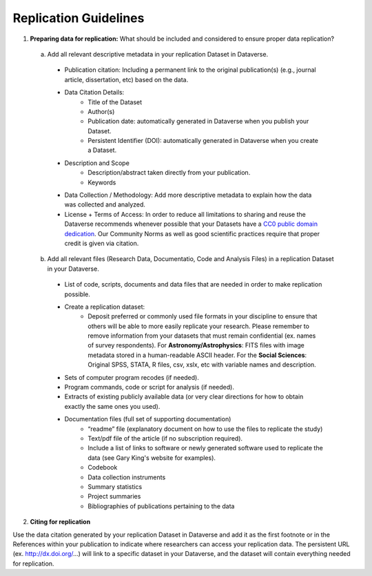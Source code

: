 Replication Guidelines
++++++++++++++++++++++++++++++++++

1. **Preparing data for replication:** What should be included and considered to ensure proper data replication?

  a) Add all relevant descriptive metadata in your replication Dataset in Dataverse.

   * Publication citation: Including a permanent link to the original
     publication(s) (e.g., journal article, dissertation, etc) based on the data.
   * Data Citation Details:
      * Title of the Dataset 
      * Author(s)
      * Publication date: automatically generated in Dataverse when you publish your Dataset.
      * Persistent Identifier (DOI): automatically generated in Dataverse when you create a Dataset.
   * Description and Scope
      * Description/abstract taken directly from your publication.
      * Keywords
   * Data Collection / Methodology: Add more descriptive metadata to
     explain how the data was collected and analyzed.
   * License + Terms of Access: In order to reduce all limitations to sharing
     and reuse the Dataverse recommends whenever possible that your Datasets have a `CC0
     public domain dedication <https://wiki.creativecommons.org/CC0_use_for_data>`_. Our Community Norms as well as good scientific practices require that proper credit is given via citation.


  b)  Add all relevant files (Research Data, Documentatio, Code and Analysis Files) in a replication Dataset in your Dataverse.

   * List of code, scripts, documents and data files that are needed in order to make replication possible. 
   * Create a replication dataset: 
      * Deposit preferred or commonly used file formats in your
        discipline to ensure that others will be able to more easily
        replicate your research. Please remember to remove information
        from your datasets that must remain confidential (ex. names of
        survey respondents). For **Astronomy/Astrophysics**: FITS
        files with image metadata stored in a human-readable ASCII
        header. For the **Social Sciences**: Original SPSS, STATA, R
        files, csv, xslx, etc with variable names and description.
   * Sets of computer program recodes (if needed).
   * Program commands, code or script for analysis (if needed).
   * Extracts of existing publicly available data (or very clear directions for how to obtain exactly the same ones you used).
   * Documentation files (full set of supporting documentation)
       * “readme” file (explanatory document on how to use the files to replicate the study)
       * Text/pdf file of the article (if no subscription required).
       * Include a list of links to software or newly generated software used to replicate the data (see Gary King's website for examples).
       * Codebook
       * Data collection instruments
       * Summary statistics
       * Project summaries
       * Bibliographies of publications pertaining to the data

2. **Citing for replication**

Use the data citation generated by your replication Dataset in Dataverse and add it as the first footnote or in the References within your publication to indicate where researchers can access your replication data. The persistent URL (ex. http://dx.doi.org/...) will link to a specific dataset in your Dataverse, and the dataset will contain everything needed for replication.
